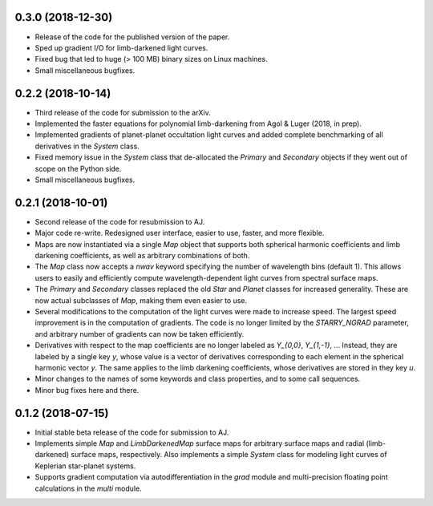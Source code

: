 .. :changelog:


0.3.0 (2018-12-30)
++++++++++++++++++

- Release of the code for the published version of the paper.
- Sped up gradient I/O for limb-darkened light curves.
- Fixed bug that led to huge (> 100 MB) binary sizes on Linux
  machines.
- Small miscellaneous bugfixes.

0.2.2 (2018-10-14)
++++++++++++++++++

- Third release of the code for submission to the arXiv.
- Implemented the faster equations for polynomial limb-darkening
  from Agol & Luger (2018, in prep).
- Implemented gradients of planet-planet occultation light curves
  and added complete benchmarking of all derivatives in the `System`
  class.
- Fixed memory issue in the `System` class that de-allocated the
  `Primary` and `Secondary` objects if they went out of scope on
  the Python side.
- Small miscellaneous bugfixes.

0.2.1 (2018-10-01)
++++++++++++++++++

- Second release of the code for resubmission to AJ.
- Major code re-write. Redesigned user interface, easier to use,
  faster, and more flexible.
- Maps are now instantiated via a single `Map` object that supports
  both spherical harmonic coefficients and limb darkening coefficients,
  as well as arbitrary combinations of both.
- The `Map` class now accepts a `nwav` keyword specifying the number of
  wavelength bins (default 1). This allows users to easily and efficiently
  compute wavelength-dependent light curves from spectral surface maps.
- The `Primary` and `Secondary` classes replaced the old `Star` and
  `Planet` classes for increased generality. These are now actual subclasses
  of `Map`, making them even easier to use.
- Several modifications to the computation of the light curves were made to
  increase speed. The largest speed improvement is in the computation of
  gradients. The code is no longer limited by the `STARRY_NGRAD` parameter,
  and arbitrary number of gradients can now be taken efficiently.
- Derivatives with respect to the map coefficients are no longer labeled
  as `Y_{0,0}`, `Y_{1,-1}`, ... Instead, they are labeled by a single key
  `y`, whose value is a vector of derivatives corresponding to each element
  in the spherical harmonic vector `y`. The same applies to the limb
  darkening coefficients, whose derivatives are stored in they key `u`.
- Minor changes to the names of some keywords and class properties, and
  to some call sequences.
- Minor bug fixes here and there.


0.1.2 (2018-07-15)
++++++++++++++++++

- Initial stable beta release of the code for submission to AJ.
- Implements simple `Map` and `LimbDarkenedMap` surface maps for arbitrary
  surface maps and radial (limb-darkened) surface maps, respectively. Also
  implements a simple `System` class for modeling light curves of
  Keplerian star-planet systems.
- Supports gradient computation via autodifferentiation in the `grad` module
  and multi-precision floating point calculations in the `multi` module.

